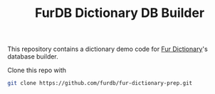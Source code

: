 #+TITLE: FurDB Dictionary DB Builder

This repository contains a dictionary demo code for [[https://github.com/madhavan-raja/fur-dictionary.git][Fur Dictionary]]'s database builder.

Clone this repo with

#+BEGIN_SRC bash
  git clone https://github.com/furdb/fur-dictionary-prep.git
#+END_SRC
